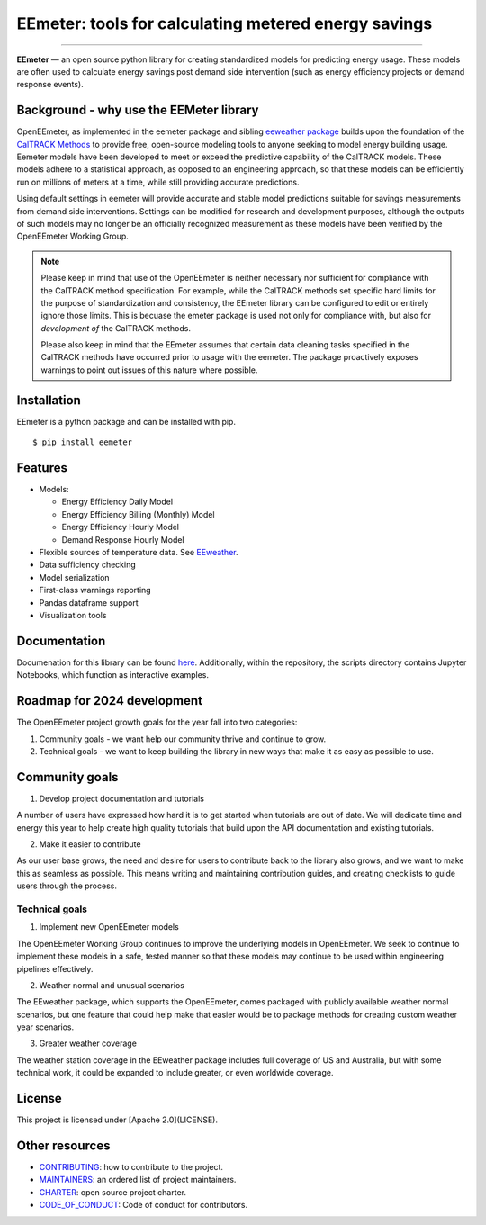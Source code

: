 EEmeter: tools for calculating metered energy savings
=====================================================

.. image:: https://travis-ci.org/openeemeter/eemeter.svg?branch=master
  :target: https://travis-ci.org/openeemeter/eemeter
  :alt: Build Status

.. image:: https://img.shields.io/github/license/openeemeter/eemeter.svg
  :target: https://github.com/openeemeter/eemeter
  :alt: License

.. image:: https://readthedocs.org/projects/eemeter/badge/?version=master
  :target: https://eemeter.readthedocs.io/?badge=master
  :alt: Documentation Status

.. image:: https://img.shields.io/pypi/v/eemeter.svg
  :target: https://pypi.python.org/pypi/eemeter
  :alt: PyPI Version

.. image:: https://codecov.io/gh/openeemeter/eemeter/branch/master/graph/badge.svg
  :target: https://codecov.io/gh/openeemeter/eemeter
  :alt: Code Coverage Status

.. image:: https://img.shields.io/badge/code%20style-black-000000.svg
  :target: https://github.com/ambv/black
  :alt: Code Style

---------------

**EEmeter** — an open source python library for creating standardized models for 
predicting energy usage. These models are often used to calculate energy savings 
post demand side intervention (such as energy efficiency projects or demand 
response events).

Background - why use the EEMeter library
----------------------------------------

OpenEEmeter, as implemented in the eemeter package and sibling 
`eeweather package <http://eeweather.openee.io>`_ builds upon the foundation of the 
`CalTRACK Methods <https://caltrack.org/>`_ to provide free, open-source modeling tools
to anyone seeking to model energy building usage. Eemeter models have been developed to
meet or exceed the predictive capability of the CalTRACK models. These models adhere to 
a statistical approach, as opposed to an engineering approach, so that these models 
can be efficiently run on millions of meters at a time, while still providing 
accurate predictions. 

Using default settings in eemeter will provide accurate and stable model predictions 
suitable for savings measurements from demand side interventions. Settings can be 
modified for research and development purposes, although the outputs of such models 
may no longer be an officially recognized measurement as these models have been
verified by the OpenEEmeter Working Group.

.. note::

    Please keep in mind that use of the OpenEEmeter is neither necessary nor
    sufficient for compliance with the CalTRACK method specification. For example,
    while the CalTRACK methods set specific hard limits for the purpose of
    standardization and consistency, the EEmeter library can be configured to edit
    or entirely ignore those limits. This is becuase the emeter package is used not
    only for compliance with, but also for *development of* the CalTRACK methods.

    Please also keep in mind that the EEmeter assumes that certain data cleaning
    tasks specified in the CalTRACK methods have occurred prior to usage with the
    eemeter. The package proactively exposes warnings to point out issues of this
    nature where possible.

Installation
------------

EEmeter is a python package and can be installed with pip.

::

    $ pip install eemeter

Features
--------

- Models:

  - Energy Efficiency Daily Model
  - Energy Efficiency Billing (Monthly) Model
  - Energy Efficiency Hourly Model
  - Demand Response Hourly Model

- Flexible sources of temperature data. See `EEweather <https://eeweather.openee.io>`_.
- Data sufficiency checking
- Model serialization
- First-class warnings reporting
- Pandas dataframe support
- Visualization tools

Documentation
-------------

Documenation for this library can be found `here <https://openeemeter.github.io/eemeter/>`_.
Additionally, within the repository, the scripts directory contains Jupyter Notebooks, which
function as interactive examples.


Roadmap for 2024 development
----------------------------

The OpenEEmeter project growth goals for the year fall into two categories:

1. Community goals - we want help our community thrive and continue to grow.
2. Technical goals - we want to keep building the library in new ways that make it
   as easy as possible to use.

Community goals
---------------

1. Develop project documentation and tutorials

A number of users have expressed how hard it is to get started when tutorials are
out of date. We will dedicate time and energy this year to help create high quality
tutorials that build upon the API documentation and existing tutorials.

2. Make it easier to contribute

As our user base grows, the need and desire for users to contribute back to the library
also grows, and we want to make this as seamless as possible. This means writing and
maintaining contribution guides, and creating checklists to guide users through the
process.


Technical goals
~~~~~~~~~~~~~~~

1. Implement new OpenEEmeter models

The OpenEEmeter Working Group continues to improve the underlying models in 
OpenEEmeter. We seek to continue to implement these models in a safe, tested manner
so that these models may continue to be used within engineering pipelines effectively.

2. Weather normal and unusual scenarios

The EEweather package, which supports the OpenEEmeter, comes packaged with publicly
available weather normal scenarios, but one feature that could help make that easier
would be to package methods for creating custom weather year scenarios.

3. Greater weather coverage

The weather station coverage in the EEweather package includes full coverage of US and
Australia, but with some technical work, it could be expanded to include greater, or
even worldwide coverage.

License
-------

This project is licensed under [Apache 2.0](LICENSE).

Other resources
---------------

- `CONTRIBUTING <CONTRIBUTING.md>`_: how to contribute to the project.
- `MAINTAINERS <MAINTAINERS.md>`_: an ordered list of project maintainers.
- `CHARTER <CHARTER.md>`_: open source project charter.
- `CODE_OF_CONDUCT <CODE_OF_CONDUCT.md>`_: Code of conduct for contributors.
